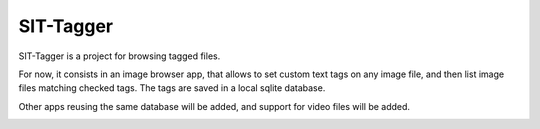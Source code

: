 SIT-Tagger
----------

SIT-Tagger is a project for browsing tagged files.

For now, it consists in an image browser app, that allows to set custom text tags
on any image file, and then list image files matching checked tags.
The tags are saved in a local sqlite database.

Other apps reusing the same database will be added, and support for video files
will be added.

.. image:: docs/shot-dirview.png
.. image:: docs/shot-tagview.png
